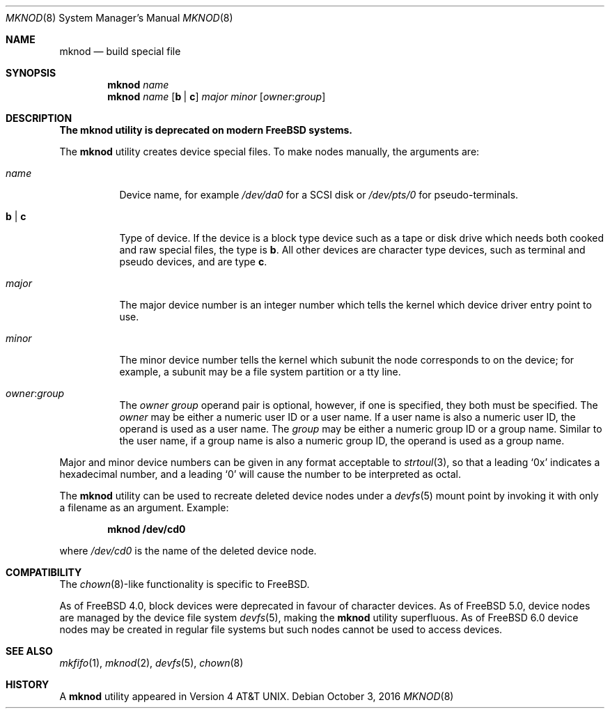 .\" Copyright (c) 1980, 1991, 1993
.\"	The Regents of the University of California.  All rights reserved.
.\"
.\" Redistribution and use in source and binary forms, with or without
.\" modification, are permitted provided that the following conditions
.\" are met:
.\" 1. Redistributions of source code must retain the above copyright
.\"    notice, this list of conditions and the following disclaimer.
.\" 2. Redistributions in binary form must reproduce the above copyright
.\"    notice, this list of conditions and the following disclaimer in the
.\"    documentation and/or other materials provided with the distribution.
.\" 3. Neither the name of the University nor the names of its contributors
.\"    may be used to endorse or promote products derived from this software
.\"    without specific prior written permission.
.\"
.\" THIS SOFTWARE IS PROVIDED BY THE REGENTS AND CONTRIBUTORS ``AS IS'' AND
.\" ANY EXPRESS OR IMPLIED WARRANTIES, INCLUDING, BUT NOT LIMITED TO, THE
.\" IMPLIED WARRANTIES OF MERCHANTABILITY AND FITNESS FOR A PARTICULAR PURPOSE
.\" ARE DISCLAIMED.  IN NO EVENT SHALL THE REGENTS OR CONTRIBUTORS BE LIABLE
.\" FOR ANY DIRECT, INDIRECT, INCIDENTAL, SPECIAL, EXEMPLARY, OR CONSEQUENTIAL
.\" DAMAGES (INCLUDING, BUT NOT LIMITED TO, PROCUREMENT OF SUBSTITUTE GOODS
.\" OR SERVICES; LOSS OF USE, DATA, OR PROFITS; OR BUSINESS INTERRUPTION)
.\" HOWEVER CAUSED AND ON ANY THEORY OF LIABILITY, WHETHER IN CONTRACT, STRICT
.\" LIABILITY, OR TORT (INCLUDING NEGLIGENCE OR OTHERWISE) ARISING IN ANY WAY
.\" OUT OF THE USE OF THIS SOFTWARE, EVEN IF ADVISED OF THE POSSIBILITY OF
.\" SUCH DAMAGE.
.\"
.\"     @(#)mknod.8	8.2 (Berkeley) 12/11/93
.\" $FreeBSD: stable/12/sbin/mknod/mknod.8 314436 2017-02-28 23:42:47Z imp $
.\"
.Dd October 3, 2016
.Dt MKNOD 8
.Os
.Sh NAME
.Nm mknod
.Nd build special file
.Sh SYNOPSIS
.Nm
.Ar name
.Nm
.Ar name
.Op Cm b | c
.Ar major minor
.Op Ar owner : Ns Ar group
.Sh DESCRIPTION
.Bf -symbolic
The
.Nm
utility is deprecated on modern
.Fx
systems.
.Ef
.Pp
The
.Nm
utility creates device special files.
To make nodes manually, the arguments are:
.Bl -tag -width indent
.It Ar name
Device name, for example
.Pa /dev/da0
for a SCSI disk or
.Pa /dev/pts/0
for pseudo-terminals.
.It Cm b | c
Type of device.
If the
device is a block type device such as a tape or disk drive which needs
both cooked and raw special files,
the type is
.Cm b .
All other devices are character type devices, such as terminal
and pseudo devices, and are type
.Cm c .
.It Ar major
The major device number is an integer number which tells the kernel
which device driver entry point to use.
.It Ar minor
The minor device number tells the kernel which subunit
the node corresponds to on the device; for example,
a subunit may be a file system partition
or a tty line.
.It Ar owner : Ns Ar group
The
.Ar owner
.Ar group
operand pair is optional, however, if one is specified, they both must be
specified.
The
.Ar owner
may be either a numeric user ID or a user name.
If a user name is also a numeric user ID, the operand is used as a
user name.
The
.Ar group
may be either a numeric group ID or a group name.
Similar to the user name,
if a group name is also a numeric group ID, the operand is used as a
group name.
.El
.Pp
Major and minor device numbers can be given in any format acceptable to
.Xr strtoul 3 ,
so that a leading
.Ql 0x
indicates a hexadecimal number, and a leading
.Ql 0
will cause the number to be interpreted as octal.
.Pp
The
.Nm
utility can be used to recreate deleted device nodes under a
.Xr devfs 5
mount point by invoking it with only a filename as an argument.
Example:
.Pp
.Dl "mknod /dev/cd0"
.Pp
where
.Pa /dev/cd0
is the name of the deleted device node.
.Sh COMPATIBILITY
The
.Xr chown 8 Ns - Ns
like functionality is specific to
.Fx .
.Pp
As of
.Fx 4.0 ,
block devices were deprecated in favour of character
devices.
As of
.Fx 5.0 ,
device nodes are managed by the device file system
.Xr devfs 5 ,
making the
.Nm
utility superfluous.
As of
.Fx 6.0
device nodes may be created in regular file systems but such
nodes cannot be used to access devices.
.Sh SEE ALSO
.Xr mkfifo 1 ,
.Xr mknod 2 ,
.Xr devfs 5 ,
.Xr chown 8
.Sh HISTORY
A
.Nm
utility appeared in
.At v4 .
